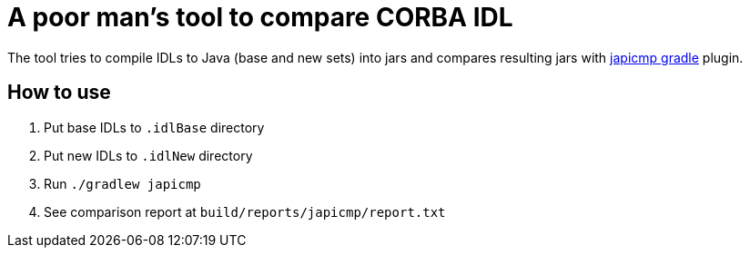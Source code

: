 = A poor man's tool to compare CORBA IDL

The tool tries to compile IDLs to Java (base and new sets) into jars and compares resulting jars with https://github.com/melix/japicmp-gradle-plugin[japicmp gradle] plugin.

== How to use

. Put base IDLs to `.idlBase` directory
. Put new IDLs to `.idlNew` directory
. Run `./gradlew japicmp`
. See comparison report at `build/reports/japicmp/report.txt`
